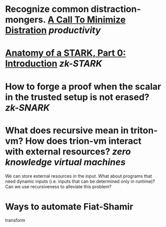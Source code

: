 * Recognize common distraction-mongers. [[http://www.minimizedistraction.com/][A Call To Minimize Distration]] [[productivity]]
* [[https://aszepieniec.github.io/stark-anatomy/][Anatomy of a STARK, Part 0: Introduction]] [[zk-STARK]]
* How to forge a proof when the scalar in the trusted setup is not erased? [[zk-SNARK]]
* What does recursive mean in triton-vm? How does trion-vm interact with external resources? [[zero knowledge virtual machines]]
We can store external resources in the input. What about programs that need dynamic inputs (i.e. inputs that can be determined only in runtime)? Can we use recursiveness to alleviate this problem?
* Ways to automate Fiat-Shamir
transform